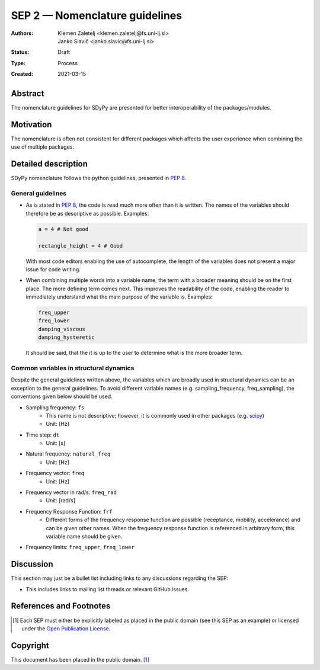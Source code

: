 ===============================
SEP 2 — Nomenclature guidelines
===============================

:Authors: Klemen Zaletelj <klemen.zaletelj@fs.uni-lj.si>, Janko Slavič <janko.slavic@fs.uni-lj.si>
:Status: Draft
:Type: Process
:Created: 2021-03-15


Abstract
--------

The nomenclature guidelines for SDyPy are presented for better interoperability
of the packages/modules.

Motivation
----------

The nomenclature is often not consistent for different packages which affects the
user experience when combining the use of multiple packages.

Detailed description
--------------------

SDyPy nomenclature follows the python guidelines, presented in 
`PEP 8 <https://www.python.org/dev/peps/pep-0008/>`_.

General guidelines
^^^^^^^^^^^^^^^^^^

* As is stated in `PEP 8 <https://www.python.org/dev/peps/pep-0008/>`_, the code is read 
  much more often than it is written. The names of the variables should therefore
  be as descriptive as possible.
  Examples:

  .. code:: python
  
     a = 4 # Not good

     rectangle_height = 4 # Good

  With most code editors enabling the use of autocomplete, the length of the variables does not present
  a major issue for code writing.

* When combining multiple words into a variable name, the term with a broader meaning should
  be on the first place. The more defining term comes next. This improves the readability of the code,
  enabling the reader to immediately understand what the main purpose of the variable is.  Examples:

  .. code:: python

     freq_upper
     freq_lower
     damping_viscous
     damping_hysteretic

  It should be said, that the it is up to the user to determine what is the more broader term.

Common variables in structural dynamics
^^^^^^^^^^^^^^^^^^^^^^^^^^^^^^^^^^^^^^^

Despite the general guidelines written above, the variables which are broadly used in structural dynamics 
can be an exception to the general guidelines. To avoid different variable names (e.g. sampling_frequency, 
freq_sampling), the conventions given below should be used.

* Sampling frequency: ``fs``
   * This name is not descriptive; however, it is commonly used in other packages 
     (e.g. `scipy <https://www.scipy.org/scipylib/index.html>`_)
   * Unit: [Hz]
* Time step: ``dt``
   * Unit: [s]
* Natural frequency: ``natural_freq``
   * Unit: [Hz]
* Frequency vector: ``freq``
   * Unit: [Hz]
* Frequency vector in rad/s: ``freq_rad``
   * Unit: [rad/s]
* Frequency Response Function: ``frf``
   * Different forms of the frequency response function are possible (receptance, mobility, accelerance) and
     can be given other names. When the frequency response function is referenced in arbitrary form, this variable
     name should be given.
* Frequency limits: ``freq_upper``, ``freq_lower``


Discussion
----------

This section may just be a bullet list including links to any discussions
regarding the SEP:

- This includes links to mailing list threads or relevant GitHub issues.


References and Footnotes
------------------------

.. [1] Each SEP must either be explicitly labeled as placed in the public domain (see
   this SEP as an example) or licensed under the `Open Publication License`_.

.. _Open Publication License: https://www.opencontent.org/openpub/


Copyright
---------

This document has been placed in the public domain. [1]_
